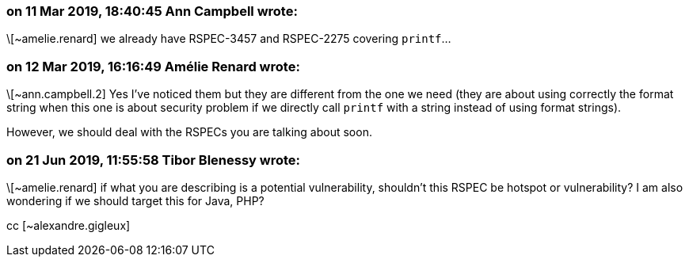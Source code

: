 === on 11 Mar 2019, 18:40:45 Ann Campbell wrote:
\[~amelie.renard] we already have RSPEC-3457 and RSPEC-2275 covering ``++printf++``...

=== on 12 Mar 2019, 16:16:49 Amélie Renard wrote:
\[~ann.campbell.2] Yes I've noticed them but they are different from the one we need (they are about using correctly the format string when this one is about security problem if we directly call ``++printf++`` with a string instead of using format strings).

However, we should deal with the RSPECs you are talking about soon.

=== on 21 Jun 2019, 11:55:58 Tibor Blenessy wrote:
\[~amelie.renard] if what you are describing is a potential vulnerability, shouldn't this RSPEC be hotspot or vulnerability? I am also wondering if we should target this for Java, PHP?


cc [~alexandre.gigleux] 

